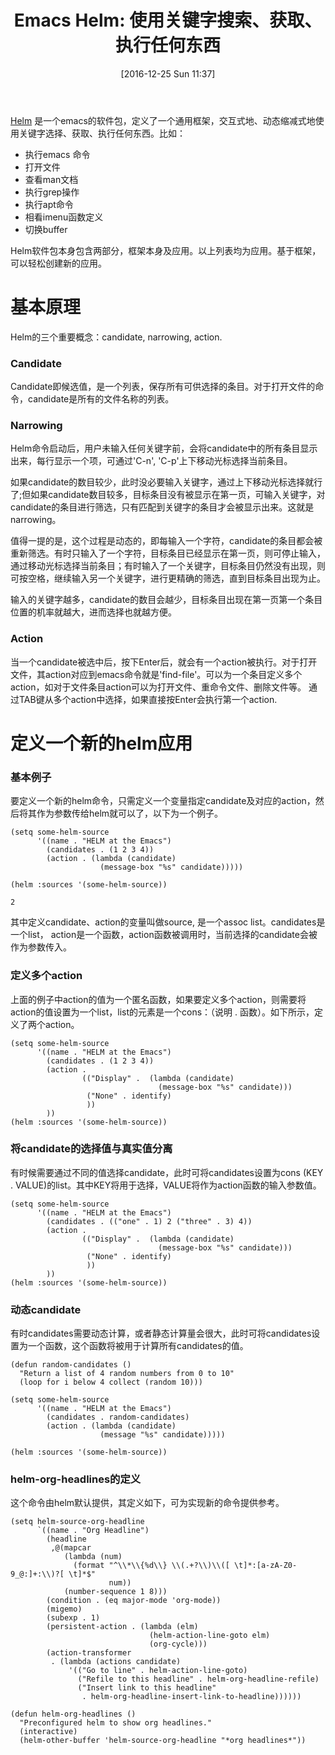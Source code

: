 #+BLOG: cnblogs
#+POSTID: 6219857
#+DATE: [2016-12-25 Sun 11:37]
#+OPTIONS: toc:nil num:nil todo:nil pri:nil tags:nil ^:nil
#+TAGS:
#+DESCRIPTION:
#+TITLE: Emacs Helm: 使用关键字搜索、获取、执行任何东西

[[https://github.com/emacs-helm/helm][Helm]] 是一个emacs的软件包，定义了一个通用框架，交互式地、动态缩减式地使用关键字选择、获取、执行任何东西。比如：

- 执行emacs 命令
- 打开文件
- 查看man文档
- 执行grep操作
- 执行apt命令
- 相看imenu函数定义
- 切换buffer
  
Helm软件包本身包含两部分，框架本身及应用。以上列表均为应用。基于框架，可以轻松创建新的应用。
* 基本原理
  Helm的三个重要概念：candidate, narrowing, action.
  
*** Candidate
    Candidate即候选值，是一个列表，保存所有可供选择的条目。对于打开文件的命令，candidate是所有的文件名称的列表。
*** Narrowing
    Helm命令启动后，用户未输入任何关键字前，会将candidate中的所有条目显示出来，每行显示一个项，可通过'C-n', 'C-p'上下移动光标选择当前条目。
    
    如果candidate的数目较少，此时没必要输入关键字，通过上下移动光标选择就行了;但如果candidate数目较多，目标条目没有被显示在第一页，可输入关键字，对candidate的条目进行筛选，只有匹配到关键字的条目才会被显示出来。这就是narrowing。
    
    值得一提的是，这个过程是动态的，即每输入一个字符，candidate的条目都会被重新筛选。有时只输入了一个字符，目标条目已经显示在第一页，则可停止输入，通过移动光标选择当前条目；有时输入了一个关键字，目标条目仍然没有出现，则可按空格，继续输入另一个关键字，进行更精确的筛选，直到目标条目出现为止。
    
    输入的关键字越多，candidate的数目会越少，目标条目出现在第一页第一个条目位置的机率就越大，进而选择也就越方便。
    
*** Action
    当一个candidate被选中后，按下Enter后，就会有一个action被执行。对于打开文件，其action对应到emacs命令就是'find-file'。可以为一个条目定义多个action，如对于文件条目action可以为打开文件、重命令文件、删除文件等。 通过TAB键从多个action中选择，如果直接按Enter会执行第一个action.
    
* 定义一个新的helm应用
*** 基本例子
    要定义一个新的helm命令，只需定义一个变量指定candidate及对应的action，然后将其作为参数传给helm就可以了，以下为一个例子。
    #+BEGIN_SRC elisp 
    (setq some-helm-source
          '((name . "HELM at the Emacs")
            (candidates . (1 2 3 4))
            (action . (lambda (candidate)
                        (message-box "%s" candidate)))))

    (helm :sources '(some-helm-source))
    #+END_SRC
    
    #+RESULTS:
   : 2
    
    其中定义candidate、action的变量叫做source, 是一个assoc list。candidates是一个list， action是一个函数，action函数被调用时，当前选择的candidate会被作为参数传入。
    
*** 定义多个action
    上面的例子中action的值为一个匿名函数，如果要定义多个action，则需要将action的值设置为一个list，list的元素是一个cons：（说明 . 函数）。如下所示，定义了两个action。
    #+BEGIN_SRC elisp
    (setq some-helm-source
          '((name . "HELM at the Emacs")
            (candidates . (1 2 3 4))
            (action .
                    (("Display" .  (lambda (candidate)
                                     (message-box "%s" candidate)))
                     ("None" . identify)
                     ))
            ))
    (helm :sources '(some-helm-source))
    #+END_SRC
    
    #+RESULTS:
    
*** 将candidate的选择值与真实值分离
    有时候需要通过不同的值选择candidate，此时可将candidates设置为cons (KEY . VALUE)的list。其中KEY将用于选择，VALUE将作为action函数的输入参数值。
    #+BEGIN_SRC elisp
    (setq some-helm-source
          '((name . "HELM at the Emacs")
            (candidates . (("one" . 1) 2 ("three" . 3) 4))
            (action .
                    (("Display" .  (lambda (candidate)
                                     (message-box "%s" candidate)))
                     ("None" . identify)
                     ))
            ))
    (helm :sources '(some-helm-source))
    #+END_SRC
    
    #+RESULTS:
    
*** 动态candidate
    有时candidates需要动态计算，或者静态计算量会很大，此时可将candidates设置为一个函数，这个函数将被用于计算所有candidates的值。
    #+BEGIN_SRC elisp
    (defun random-candidates ()
      "Return a list of 4 random numbers from 0 to 10"
      (loop for i below 4 collect (random 10)))

    (setq some-helm-source
          '((name . "HELM at the Emacs")
            (candidates . random-candidates)
            (action . (lambda (candidate)
                        (message "%s" candidate)))))

    (helm :sources '(some-helm-source))
    #+END_SRC
*** helm-org-headlines的定义
    这个命令由helm默认提供，其定义如下，可为实现新的命令提供参考。
    #+BEGIN_SRC elisp
    (setq helm-source-org-headline
          `((name . "Org Headline")
            (headline
             ,@(mapcar
                (lambda (num)
                  (format "^\\*\\{%d\\} \\(.+?\\)\\([ \t]*:[a-zA-Z0-9_@:]+:\\)?[ \t]*$"
                          num))
                (number-sequence 1 8)))
            (condition . (eq major-mode 'org-mode))
            (migemo)
            (subexp . 1)
            (persistent-action . (lambda (elm)
                                   (helm-action-line-goto elm)
                                   (org-cycle)))
            (action-transformer
             . (lambda (actions candidate)
                 '(("Go to line" . helm-action-line-goto)
                   ("Refile to this headline" . helm-org-headline-refile)
                   ("Insert link to this headline"
                    . helm-org-headline-insert-link-to-headline))))))

    (defun helm-org-headlines ()
      "Preconfigured helm to show org headlines."
      (interactive)
      (helm-other-buffer 'helm-source-org-headline "*org headlines*"))
    #+END_SRC
    
    
